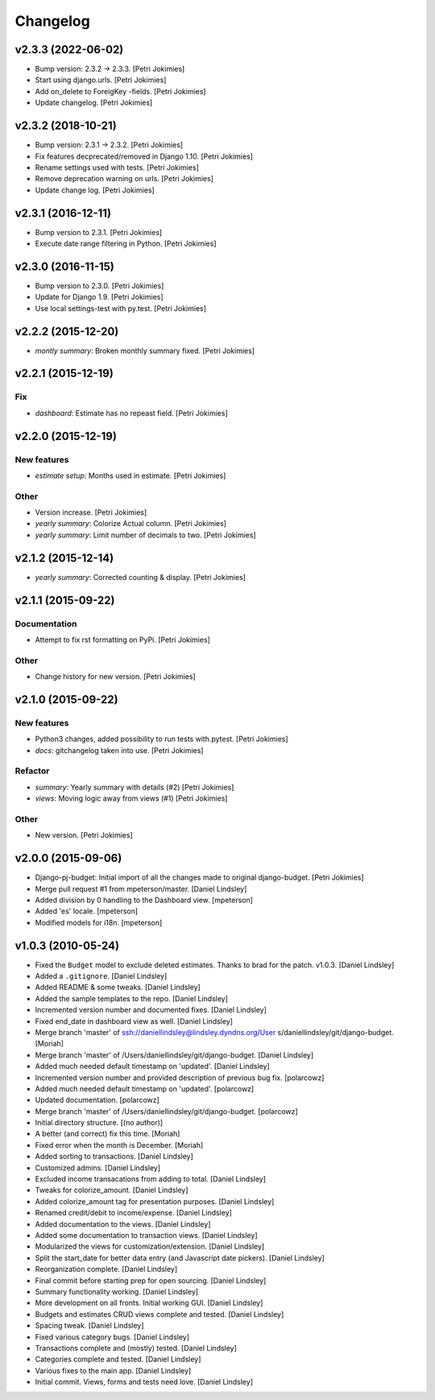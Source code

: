 Changelog
=========


v2.3.3 (2022-06-02)
-------------------
- Bump version: 2.3.2 → 2.3.3. [Petri Jokimies]
- Start using django.urls. [Petri Jokimies]






- Add on_delete to ForeigKey -fields. [Petri Jokimies]
- Update changelog. [Petri Jokimies]


v2.3.2 (2018-10-21)
-------------------
- Bump version: 2.3.1 → 2.3.2. [Petri Jokimies]
- Fix features decprecated/removed in Django 1.10. [Petri Jokimies]
- Rename settings used with tests. [Petri Jokimies]



- Remove deprecation warning on urls. [Petri Jokimies]








- Update change log. [Petri Jokimies]


v2.3.1 (2016-12-11)
-------------------
- Bump version to 2.3.1. [Petri Jokimies]
- Execute date range filtering in Python. [Petri Jokimies]








v2.3.0 (2016-11-15)
-------------------
- Bump version to 2.3.0. [Petri Jokimies]
- Update for Django 1.9. [Petri Jokimies]
- Use local settings-test with py.test. [Petri Jokimies]





v2.2.2 (2015-12-20)
-------------------
- *montly summary*: Broken monthly summary fixed. [Petri Jokimies]








v2.2.1 (2015-12-19)
-------------------

Fix
~~~
- *dashboard*: Estimate has no repeast field. [Petri Jokimies]









v2.2.0 (2015-12-19)
-------------------

New features
~~~~~~~~~~~~
- *estimate setup*: Months used in estimate. [Petri Jokimies]







Other
~~~~~
- Version increase. [Petri Jokimies]
- *yearly summary*: Colorize Actual column. [Petri Jokimies]
- *yearly summary*: Limit number of decimals to two. [Petri Jokimies]


v2.1.2 (2015-12-14)
-------------------
- *yearly summary*: Corrected counting & display. [Petri Jokimies]








v2.1.1 (2015-09-22)
-------------------

Documentation
~~~~~~~~~~~~~
- Attempt to fix rst formatting on PyPi. [Petri Jokimies]

Other
~~~~~
- Change history for new version. [Petri Jokimies]


v2.1.0 (2015-09-22)
-------------------

New features
~~~~~~~~~~~~
- Python3 changes, added possibility to run tests with.pytest. [Petri
  Jokimies]
- *docs*: gitchangelog taken into use. [Petri Jokimies]

Refactor
~~~~~~~~
- *summary*: Yearly summary with details (#2) [Petri Jokimies]
- *views*: Moving logic away from views (#1) [Petri Jokimies]




Other
~~~~~
- New version. [Petri Jokimies]


v2.0.0 (2015-09-06)
-------------------
- Django-pj-budget: Initial import of all the changes made to original
  django-budget. [Petri Jokimies]
- Merge pull request #1 from mpeterson/master. [Daniel Lindsley]
- Added division by 0 handling to the Dashboard view. [mpeterson]
- Added 'es' locale. [mpeterson]
- Modified models for i18n. [mpeterson]


v1.0.3 (2010-05-24)
-------------------
- Fixed the ``Budget`` model to exclude deleted estimates. Thanks to
  brad for the patch. v1.0.3. [Daniel Lindsley]
- Added a ``.gitignore``. [Daniel Lindsley]
- Added README & some tweaks. [Daniel Lindsley]
- Added the sample templates to the repo. [Daniel Lindsley]
- Incremented version number and documented fixes. [Daniel Lindsley]
- Fixed end_date in dashboard view as well. [Daniel Lindsley]
- Merge branch 'master' of ssh://daniellindsley@lindsley.dyndns.org/User
  s/daniellindsley/git/django-budget. [Moriah]
- Merge branch 'master' of /Users/daniellindsley/git/django-budget.
  [Daniel Lindsley]
- Added much needed default timestamp on 'updated'. [Daniel Lindsley]
- Incremented version number and provided description of previous bug
  fix. [polarcowz]
- Added much needed default timestamp on 'updated'. [polarcowz]
- Updated documentation. [polarcowz]
- Merge branch 'master' of /Users/daniellindsley/git/django-budget.
  [polarcowz]
- Initial directory structure. [(no author)]
- A better (and correct) fix this time. [Moriah]
- Fixed error when the month is December. [Moriah]
- Added sorting to transactions. [Daniel Lindsley]
- Customized admins. [Daniel Lindsley]
- Excluded income transacations from adding to total. [Daniel Lindsley]
- Tweaks for colorize_amount. [Daniel Lindsley]
- Added colorize_amount tag for presentation purposes. [Daniel Lindsley]
- Renamed credit/debit to income/expense. [Daniel Lindsley]
- Added documentation to the views. [Daniel Lindsley]
- Added some documentation to transaction views. [Daniel Lindsley]
- Modularized the views for customization/extension. [Daniel Lindsley]
- Split the start_date for better data entry (and Javascript date
  pickers). [Daniel Lindsley]
- Reorganization complete. [Daniel Lindsley]
- Final commit before starting prep for open sourcing. [Daniel Lindsley]
- Summary functionality working. [Daniel Lindsley]
- More development on all fronts. Initial working GUI. [Daniel Lindsley]
- Budgets and estimates CRUD views complete and tested. [Daniel
  Lindsley]
- Spacing tweak. [Daniel Lindsley]
- Fixed various category bugs. [Daniel Lindsley]
- Transactions complete and (mostly) tested. [Daniel Lindsley]
- Categories complete and tested. [Daniel Lindsley]
- Various fixes to the main app. [Daniel Lindsley]
- Initial commit. Views, forms and tests need love. [Daniel Lindsley]


